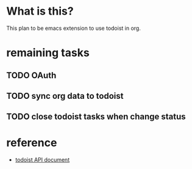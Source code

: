 * What is this?
This plan to be emacs extension to use todoist in org.

* remaining tasks
** TODO OAuth
** TODO sync org data to todoist
** TODO close todoist tasks when change status

* reference
- [[https://developer.todoist.com/sync/v8/?shell#overview][todoist API document]]
